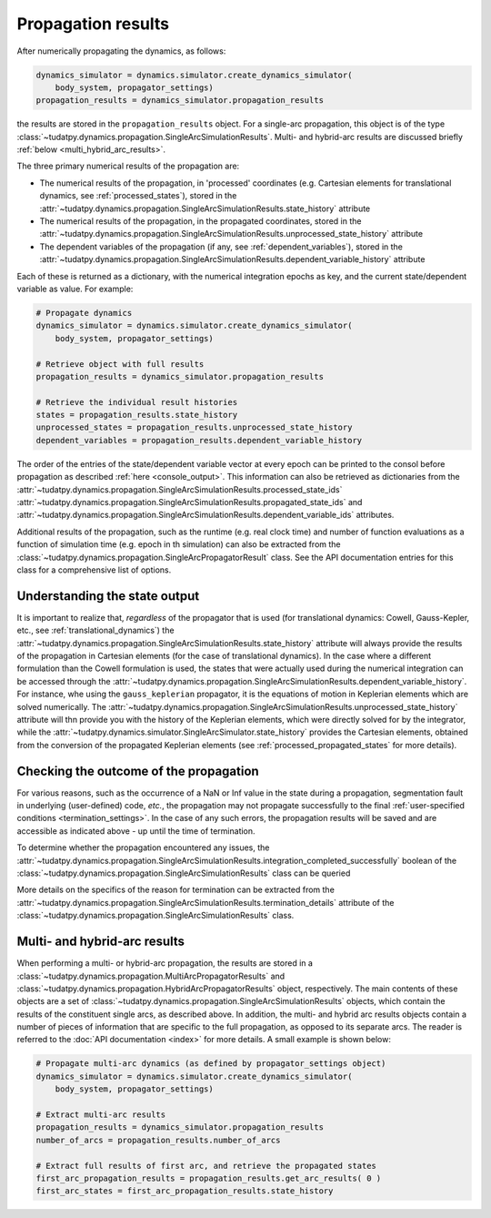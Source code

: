
.. _propagation_results:

===================
Propagation results
===================

After numerically propagating the dynamics, as follows:

.. code-block:: python

    dynamics_simulator = dynamics.simulator.create_dynamics_simulator(
        body_system, propagator_settings)
    propagation_results = dynamics_simulator.propagation_results

the results are stored in the
``propagation_results`` object. For a single-arc propagation, this object is of the type
:class:`~tudatpy.dynamics.propagation.SingleArcSimulationResults`.
Multi- and hybrid-arc results are discussed briefly :ref:`below <multi_hybrid_arc_results>`.

The three primary numerical results of the propagation are:

- The numerical results of the propagation, in 'processed' coordinates
  (e.g. Cartesian elements for translational dynamics, see :ref:`processed_states`), stored in the
  :attr:`~tudatpy.dynamics.propagation.SingleArcSimulationResults.state_history` attribute
- The numerical results of the propagation, in the propagated coordinates, stored in the
  :attr:`~tudatpy.dynamics.propagation.SingleArcSimulationResults.unprocessed_state_history` attribute
- The dependent variables of the propagation (if any, see :ref:`dependent_variables`), stored in the
  :attr:`~tudatpy.dynamics.propagation.SingleArcSimulationResults.dependent_variable_history` attribute

Each of these is returned as a dictionary, with the numerical integration epochs as key, and the current state/dependent variable
as value. For example:

.. code-block:: python

    # Propagate dynamics
    dynamics_simulator = dynamics.simulator.create_dynamics_simulator(
        body_system, propagator_settings)

    # Retrieve object with full results
    propagation_results = dynamics_simulator.propagation_results

    # Retrieve the individual result histories
    states = propagation_results.state_history
    unprocessed_states = propagation_results.unprocessed_state_history
    dependent_variables = propagation_results.dependent_variable_history

The order of the entries of the state/dependent variable vector at every epoch can be printed to the consol before propagation as
described :ref:`here <console_output>`. This information can also be retrieved as dictionaries from the
:attr:`~tudatpy.dynamics.propagation.SingleArcSimulationResults.processed_state_ids`
:attr:`~tudatpy.dynamics.propagation.SingleArcSimulationResults.propagated_state_ids` and
:attr:`~tudatpy.dynamics.propagation.SingleArcSimulationResults.dependent_variable_ids`
attributes.

Additional results of the propagation, such as the runtime (e.g. real clock time) and number of function
evaluations as a function of simulation time  (e.g. epoch in th simulation) can also be extracted from
the :class:`~tudatpy.dynamics.propagation.SingleArcPropagatorResult` class. See the API documentation entries for this
class for a comprehensive list of options.

Understanding the state output
------------------------------

It is important to realize that, *regardless* of the propagator that is used (for translational
dynamics: Cowell, Gauss-Kepler, etc., see :ref:`translational_dynamics`)
the :attr:`~tudatpy.dynamics.propagation.SingleArcSimulationResults.state_history` attribute
will always provide the results of the propagation in Cartesian elements (for the case of translational dynamics).
In the case where a different formulation than the Cowell formulation is used, the states that were actually used
during the numerical integration can be accessed through the
:attr:`~tudatpy.dynamics.propagation.SingleArcSimulationResults.dependent_variable_history`. For instance, whe using the
``gauss_keplerian`` propagator, it is the equations of motion in Keplerian elements which are solved numerically.
The :attr:`~tudatpy.dynamics.propagation.SingleArcSimulationResults.unprocessed_state_history` attribute will thn provide
you with the history of the Keplerian elements, which were directly solved
for by the integrator, while the  :attr:`~tudatpy.dynamics.simulator.SingleArcSimulator.state_history` provides
the Cartesian elements, obtained from the conversion of the propagated Keplerian elements (see
:ref:`processed_propagated_states` for more details).


Checking the outcome of the propagation
---------------------------------------

For various reasons, such as the occurrence of a NaN or Inf value in the state during a propagation,
segmentation fault in underlying (user-defined) code, *etc.*,
the propagation may not propagate successfully to the final :ref:`user-specified conditions <termination_settings>`.
In the case of any such errors, the propagation results will be saved and are accessible as indicated above
- up until the time of termination.

To determine whether the propagation encountered any
issues, the :attr:`~tudatpy.dynamics.propagation.SingleArcSimulationResults.integration_completed_successfully`
boolean of the :class:`~tudatpy.dynamics.propagation.SingleArcSimulationResults` class can be queried

More details on the specifics of the reason for termination can be extracted from the
:attr:`~tudatpy.dynamics.propagation.SingleArcSimulationResults.termination_details` attribute
of the :class:`~tudatpy.dynamics.propagation.SingleArcSimulationResults` class.

.. seealso::
   For a complete example of a perturbed single-arc propagation, please see the tutorial
   :ref:`Perturbed satellite orbit </examples/tudatpy-examples/propagation/perturbed_satellite_orbit.ipynb>`.

.. _multi_hybrid_arc_results:

Multi- and hybrid-arc results
---------------------------------------

When performing a multi- or hybrid-arc propagation, the results are stored in a
:class:`~tudatpy.dynamics.propagation.MultiArcPropagatorResults` and
:class:`~tudatpy.dynamics.propagation.HybridArcPropagatorResults` object, respectively.
The main contents of these objects are a set of :class:`~tudatpy.dynamics.propagation.SingleArcSimulationResults`
objects, which contain the results of the constituent single arcs, as described above.
In addition, the multi- and hybrid arc results objects contain a number of pieces of information that are specific to the
full propagation, as opposed to its separate arcs. The reader is referred to the :doc:`API documentation <index>` for more details. A small example is shown below:

.. code-block:: python

    # Propagate multi-arc dynamics (as defined by propagator_settings object)
    dynamics_simulator = dynamics.simulator.create_dynamics_simulator(
        body_system, propagator_settings)

    # Extract multi-arc results
    propagation_results = dynamics_simulator.propagation_results
    number_of_arcs = propagation_results.number_of_arcs

    # Extract full results of first arc, and retrieve the propagated states
    first_arc_propagation_results = propagation_results.get_arc_results( 0 )
    first_arc_states = first_arc_propagation_results.state_history


